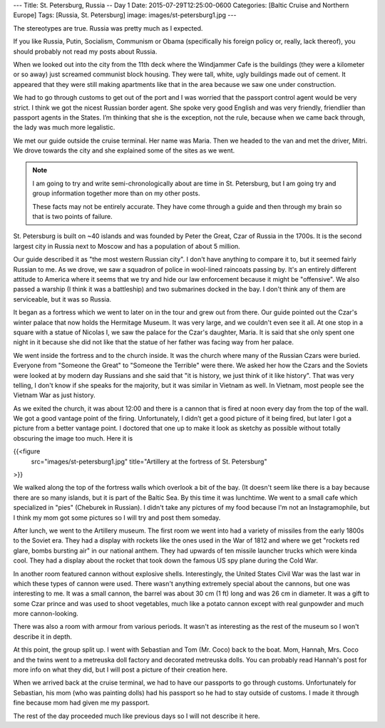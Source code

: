 ---
Title: St. Petersburg, Russia -- Day 1
Date: 2015-07-29T12:25:00-0600
Categories: [Baltic Cruise and Northern Europe]
Tags: [Russia, St. Petersburg]
image: images/st-petersburg1.jpg
---

The stereotypes are true. Russia was pretty much as I expected.

If you like Russia, Putin, Socialism, Communism or Obama (specifically his
foreign policy or, really, lack thereof), you should probably not read my posts
about Russia.

When we looked out into the city from the 11th deck where the Windjammer Cafe is
the buildings (they were a kilometer or so away) just screamed communist block
housing. They were tall, white, ugly buildings made out of cement. It appeared
that they were still making apartments like that in the area because we saw one
under construction.

We had to go through customs to get out of the port and I was worried that the
passport control agent would be very strict. I think we got the nicest Russian
border agent. She spoke very good English and was very friendly, friendlier than
passport agents in the States. I’m thinking that she is the exception, not the
rule, because when we came back through, the lady was much more legalistic.

We met our guide outside the cruise terminal. Her name was Maria. Then we headed
to the van and met the driver, Mitri. We drove towards the city and she
explained some of the sites as we went.

.. note::

   I am going to try and write semi-chronologically about are time in St.
   Petersburg, but I am going try and group information together more than on my
   other posts.

   These facts may not be entirely accurate. They have come through a guide and
   then through my brain so that is two points of failure.

St. Petersburg is built on ~40 islands and was founded by Peter the Great, Czar
of Russia in the 1700s. It is the second largest city in Russia next to Moscow
and has a population of about 5 million.

Our guide described it as "the most western Russian city". I don't have anything
to compare it to, but it seemed fairly Russian to me. As we drove, we saw a
squadron of police in wool-lined raincoats passing by.  It's an entirely
different attitude to America where it seems that we try and hide our law
enforcement because it might be "offensive". We also passed a warship (I think
it was a battleship) and two submarines docked in the bay. I don't think any of
them are serviceable, but it was so Russia.

It began as a fortress which we went to later on in the tour and grew out from
there. Our guide pointed out the Czar's winter palace that now holds the
Hermitage Museum. It was very large, and we couldn't even see it all. At one
stop in a square with a statue of Nicolas I, we saw the palace for the Czar's
daughter, Maria. It is said that she only spent one night in it because she did
not like that the statue of her father was facing way from her palace.

We went inside the fortress and to the church inside. It was the church where
many of the Russian Czars were buried. Everyone from "Someone the Great" to
"Someone the Terrible" were there. We asked her how the Czars and the Soviets
were looked at by modern day Russians and she said that "it is history, we just
think of it like history". That was very telling, I don't know if she speaks for
the majority, but it was similar in Vietnam as well. In Vietnam, most people see
the Vietnam War as just history.

As we exited the church, it was about 12:00 and there is a cannon that is fired
at noon every day from the top of the wall. We got a good vantage point of the
firing. Unfortunately, I didn’t get a good picture of it being fired, but later
I got a picture from a better vantage point. I doctored that one up to make it
look as sketchy as possible without totally obscuring the image too much. Here
it is

{{<figure
  src="images/st-petersburg1.jpg"
  title="Artillery at the fortress of St. Petersburg"
>}}

We walked along the top of the fortress walls which overlook a bit of the bay.
(It doesn't seem like there is a bay because there are so many islands, but it
is part of the Baltic Sea. By this time it was lunchtime. We went to a small
cafe which specialized in "pies" (Cheburek in Russian). I didn't take any
pictures of my food because I'm not an Instagramophile, but I think my mom got
some pictures so I will try and post them someday.

After lunch, we went to the Artillery museum. The first room we went into had a
variety of missiles from the early 1800s to the Soviet era.  They had a display
with rockets like the ones used in the War of 1812 and where we get "rockets red
glare, bombs bursting air" in our national anthem. They had upwards of ten
missile launcher trucks which were kinda cool. They had a display about the
rocket that took down the famous US spy plane during the Cold War.

In another room featured cannon without explosive shells. Interestingly, the
United States Civil War was the last war in which these types of cannon were
used. There wasn't anything extremely special about the cannons, but one was
interesting to me. It was a small cannon, the barrel was about 30 cm (1 ft) long
and was 26 cm in diameter. It was a gift to some Czar prince and was used to
shoot vegetables, much like a potato cannon except with real gunpowder and much
more cannon-looking.

There was also a room with armour from various periods. It wasn't as interesting
as the rest of the museum so I won't describe it in depth.

At this point, the group split up. I went with Sebastian and Tom (Mr.  Coco)
back to the boat. Mom, Hannah, Mrs. Coco and the twins went to a metreuska doll
factory and decorated metreuska dolls. You can probably read Hannah's post for
more info on what they did, but I will post a picture of their creation here.

When we arrived back at the cruise terminal, we had to have our passports to go
through customs. Unfortunately for Sebastian, his mom (who was painting dolls)
had his passport so he had to stay outside of customs. I made it through fine
because mom had given me my passport.

The rest of the day proceeded much like previous days so I will not describe it
here.
